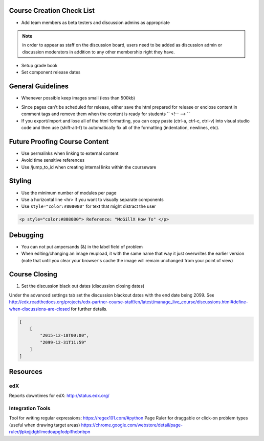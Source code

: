 Course Creation Check List
============================

- Add team members as beta testers and discussion admins as appropriate

.. note:: in order to appear as staff on the discussion board, users need to be added as discussion admin or discussion moderators in addition to any other membership right they have.

- Setup grade book
- Set component release dates

General Guidelines
============================

- Whenever possible keep images small (less than 500kb)

.. example::  Do not put an image related to a problem in a separate html module if you might just as easily include it in the problem module

- Since pages can't be scheduled for release, either save the html prepared for release or enclose content in comment tags and remove them when the content is ready for students `` <!-- --> ``

- If you export/import and lose all of the html formatting, you can copy paste (ctrl-a, ctrl-c, ctrl-v) into visual studio code and then use (shift-alt-f) to automatically fix all of the formatting (indentation, newlines, etc). 

Future Proofing Course Content
===================================

- Use permalinks when linking to external content
- Avoid time sensitive references
- Use /jump_to_id when creating internal links within the courseware


Styling
========

- Use the minimum number of modules per page 
- Use a horizontal line <hr> if you want to visually separate components

- Use ``style="color:#808080"`` for text that might distract the user
 
.. code-block:: xml

    <p style="color:#808080"> Reference: "McGillX How To" </p>

Debugging
============================

- You can not put ampersands (&) in the label field of problem
- When editing/changing an image reupload, it with the same name that way it just overwrites the earlier version (note that until you clear your browser's cache the image will remain unchanged from your point of view)

Course Closing
========================

1. Set the discussion black out dates (discussion closing dates)

Under the advanced settings tab set the discussion blackout dates with the end date being 2099. See http://edx.readthedocs.org/projects/edx-partner-course-staff/en/latest/manage_live_course/discussions.html#define-when-discussions-are-closed for further details.

.. code-block:: html

    [
        [
            "2015-12-18T00:00",
            "2099-12-31T11:59"
        ]
    ]

Resources
==============

edX
-----

Reports downtimes for edX: http://status.edx.org/

Integration Tools
------------------
Tool for writing regular expressions: https://regex101.com/#python
Page Ruler for draggable or click-on problem types (useful when drawing target areas) https://chrome.google.com/webstore/detail/page-ruler/jlpkojjdgbllmedoapgfodplfhcbnbpn
